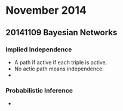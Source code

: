 
* November 2014

** 20141109 Bayesian Networks

*** Implied Independence
    - A path if active if each triple is active.
    - No actie path means independence.
    -

*** Probabilistic Inference
    - 
